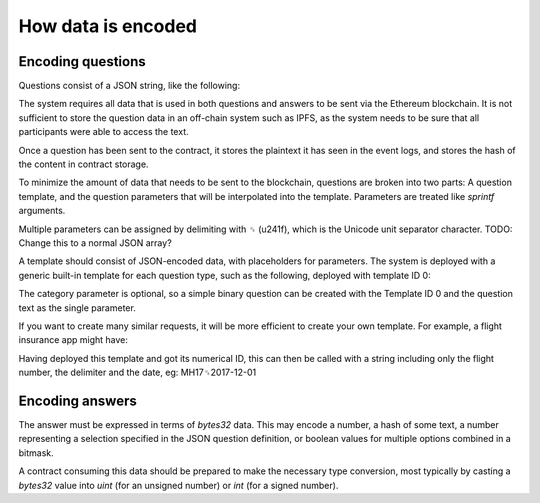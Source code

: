 How data is encoded
===================

Encoding questions
------------------

Questions consist of a JSON string, like the following: 

.. code-block:: json
   :linenos:

   {
      "title": "Did Donald Trump win the 2016 presidential election?", 
      "type": "bool", 
      "category": "politics"
   }

The system requires all data that is used in both questions and answers to be sent via the Ethereum blockchain. It is not sufficient to store the question data in an off-chain system such as IPFS, as the system needs to be sure that all participants were able to access the text.

Once a question has been sent to the contract, it stores the plaintext it has seen in the event logs, and stores the hash of the content in contract storage.

To minimize the amount of data that needs to be sent to the blockchain, questions are broken into two parts: A question template, and the question parameters that will be interpolated into the template. Parameters are treated like `sprintf` arguments.

Multiple parameters can be assigned by delimiting with ␟ (\u241f), which is the Unicode unit separator character. TODO: Change this to a normal JSON array?

A template should consist of JSON-encoded data, with placeholders for parameters. The system is deployed with a generic built-in template for each question type, such as the following, deployed with template ID 0:

.. code-block:: json
   :linenos:

   {
      "title": "%s", 
      "type": "bool", 
      "category": "%s" 
   }

The category parameter is optional, so a simple binary question can be created with the Template ID 0 and the question text as the single parameter.

If you want to create many similar requests, it will be more efficient to create your own template. For example, a flight insurance app might have: 

.. code-block:: json
   :linenos:

   {
     "title": "Was flight %s on date %s delayed by more than 3 hours?", 
     "type": "bool", 
     "category": "flight-information"
   }

Having deployed this template and got its numerical ID, this can then be called with a string including only the flight number, the delimiter and the date, eg: MH17␟2017-12-01

Encoding answers
----------------

The answer must be expressed in terms of `bytes32` data. This may encode a number, a hash of some text, a number representing a selection specified in the JSON question definition, or boolean values for multiple options combined in a bitmask.

A contract consuming this data should be prepared to make the necessary type conversion, most typically by casting a `bytes32` value into `uint` (for an unsigned number) or `int` (for a signed number).


